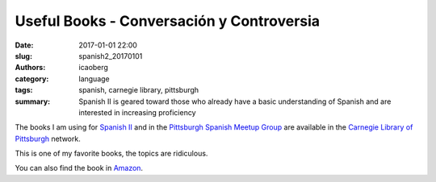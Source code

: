 Useful Books - Conversación y Controversia
##########################################

:date: 2017-01-01 22:00
:slug: spanish2_20170101
:authors: icaoberg
:category: language
:tags: spanish, carnegie library, pittsburgh
:summary: Spanish II is geared toward those who already have a basic understanding of Spanish and are interested in increasing proficiency

.. image:: {filename}/images/spanish2.png
    :align: left
    :target: https://www.carnegielibrary.org/?s=spanish+ii&search-location=Website

The books I am using for `Spanish II <http://www.carnegielibrary.org/?s=spanish+ii&search-location=Website>`_ and in the `Pittsburgh Spanish Meetup Group <https://www.meetup.com/Pittsburgh-Spanish/>`_ are available in the `Carnegie Library of Pittsburgh <https://www.carnegielibrary.org/>`_ network.

This is one of my favorite books, the topics are ridiculous. 

.. image:: {filename}/images/gallery/useful_books/image06.jpg
    :align: left
    :target: https://librarycatalog.einetwork.net/Record/.b30909776/Home?searchId=46004470&recordIndex=1&page=1

You can also find the book in `Amazon <https://www.amazon.com/Conversaci%C3%B3n-controversia-T%C3%B3picos-hoy-siempre/dp/0205696554>`_.